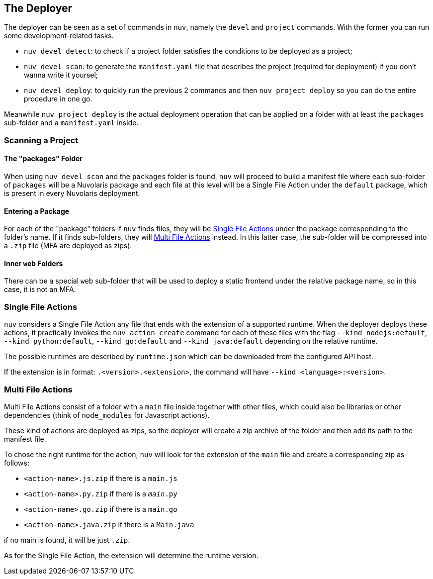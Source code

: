 == The Deployer

The deployer can be seen as a set of commands in `nuv`, namely the `devel` and `project` commands. With the former you can run some development-related tasks.

- `nuv devel detect`: to check if a project folder satisfies the conditions to be deployed as a project;
- `nuv devel scan`: to generate the `manifest.yaml` file that describes the project (required for deployment) if you don't wanna write it yoursel;
- `nuv devel deploy`: to quickly run the previous 2 commands and then `nuv project deploy` so you can do the entire procedure in one go.

Meanwhile `nuv project deploy` is the actual deployment operation that can be applied on a folder with at least the `packages` sub-folder and a `manifest.yaml` inside.

=== Scanning a Project

==== The "packages" Folder

When using `nuv devel scan` and the `packages` folder is found, `nuv` will proceed to build a manifest file where each sub-folder of `packages` will be a Nuvolaris package and each file at this level will be a Single File Action under the `default` package, which is present in every Nuvolaris deployment.

==== Entering a Package

For each of the "package" folders if `nuv` finds files, they will be <<single_file_actions>> under the package corresponding to the folder's name. If it finds sub-folders, they will <<multi_file_actions>> instead. In this latter case, the sub-folder will be compressed into a `.zip` file (MFA are deployed as zips).

==== Inner `web` Folders
There can be a special `web` sub-folder that will be used to deploy a static frontend under the relative package name, so in this case, it is not an MFA.

=== Single File Actions [[single_file_actions]]

`nuv` considers a Single File Action any file that ends with the extension of a supported runtime. When the deployer deploys these actions, it practically invokes the `nuv action create` command for each of these files with the flag  `--kind nodejs:default`, `--kind python:default`, `--kind go:default` and `--kind java:default` depending on the relative runtime.

The possible runtimes are described by `runtime.json` which can be downloaded from the configured API host.

If the extension is in format: `.<version>.<extension>`, the command will have `--kind <language>:<version>`.

=== Multi File Actions [[multi_file_actions]]

Multi File Actions consist of a folder with a `main` file inside together with other files, which could also be libraries or other dependencies (think of `node_modules` for Javascript actions).

These kind of actions are deployed as zips, so the deployer will create a zip archive of the folder and then add its path to the manifest file.

To chose the right runtime for the action, `nuv` will look for the extension of the `main` file and create a corresponding zip as follows:

- `<action-name>.js.zip` if there is a `main.js`
- `<action-name>.py.zip` if there is a `__main__.py`
- `<action-name>.go.zip` if there is a `main.go`
- `<action-name>.java.zip` if there is a `Main.java`
// - `<action-name>.php.zip` if there is a `main.php`


if no main is found, it will be just `.zip`.

As for the Single File Action, the extension will determine the runtime version.


// * if there is a `package.json`  or any `js` field in the folder then it is  `.js` and it builds with `npm install ; npm build`
// * if there is a `requirements.txt` or any `.py` file then it is python and it builds creating a virtual env as described in the python runtime documentation
// * if there is `pom.xml` then it builds using `mvn install`
// * if there is a `go.mod` then it builds using `go build`

// The command that `nuv` will generate consists of i) zip the folder ii) create the action with the zip archive and the correct type of the runtime.

